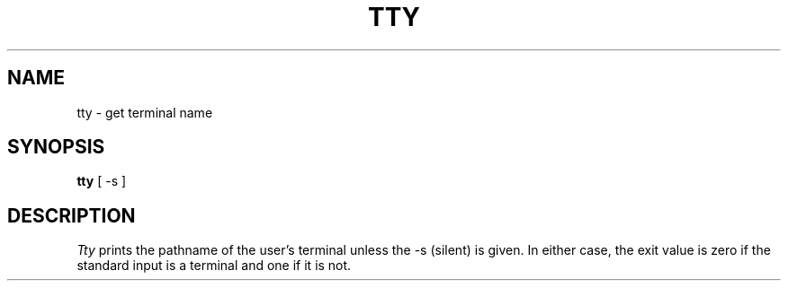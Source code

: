 .\" $Copyright:	$
.\" Copyright (c) 1984, 1985, 1986, 1987, 1988, 1989, 1990 
.\" Sequent Computer Systems, Inc.   All rights reserved.
.\"  
.\" This software is furnished under a license and may be used
.\" only in accordance with the terms of that license and with the
.\" inclusion of the above copyright notice.   This software may not
.\" be provided or otherwise made available to, or used by, any
.\" other person.  No title to or ownership of the software is
.\" hereby transferred.
...
.V= $Header: tty.1 1.5 87/04/13 $
.TH TTY 1 "\*(V)" "7th Edition"
.SH NAME
tty \- get terminal name
.SH SYNOPSIS
.B tty
[ -s ]
.SH DESCRIPTION
.I Tty
prints the pathname of the user's terminal unless the \-s
(silent) is given. In either case, the exit value is zero if the
standard input is a terminal and one if it is not.
